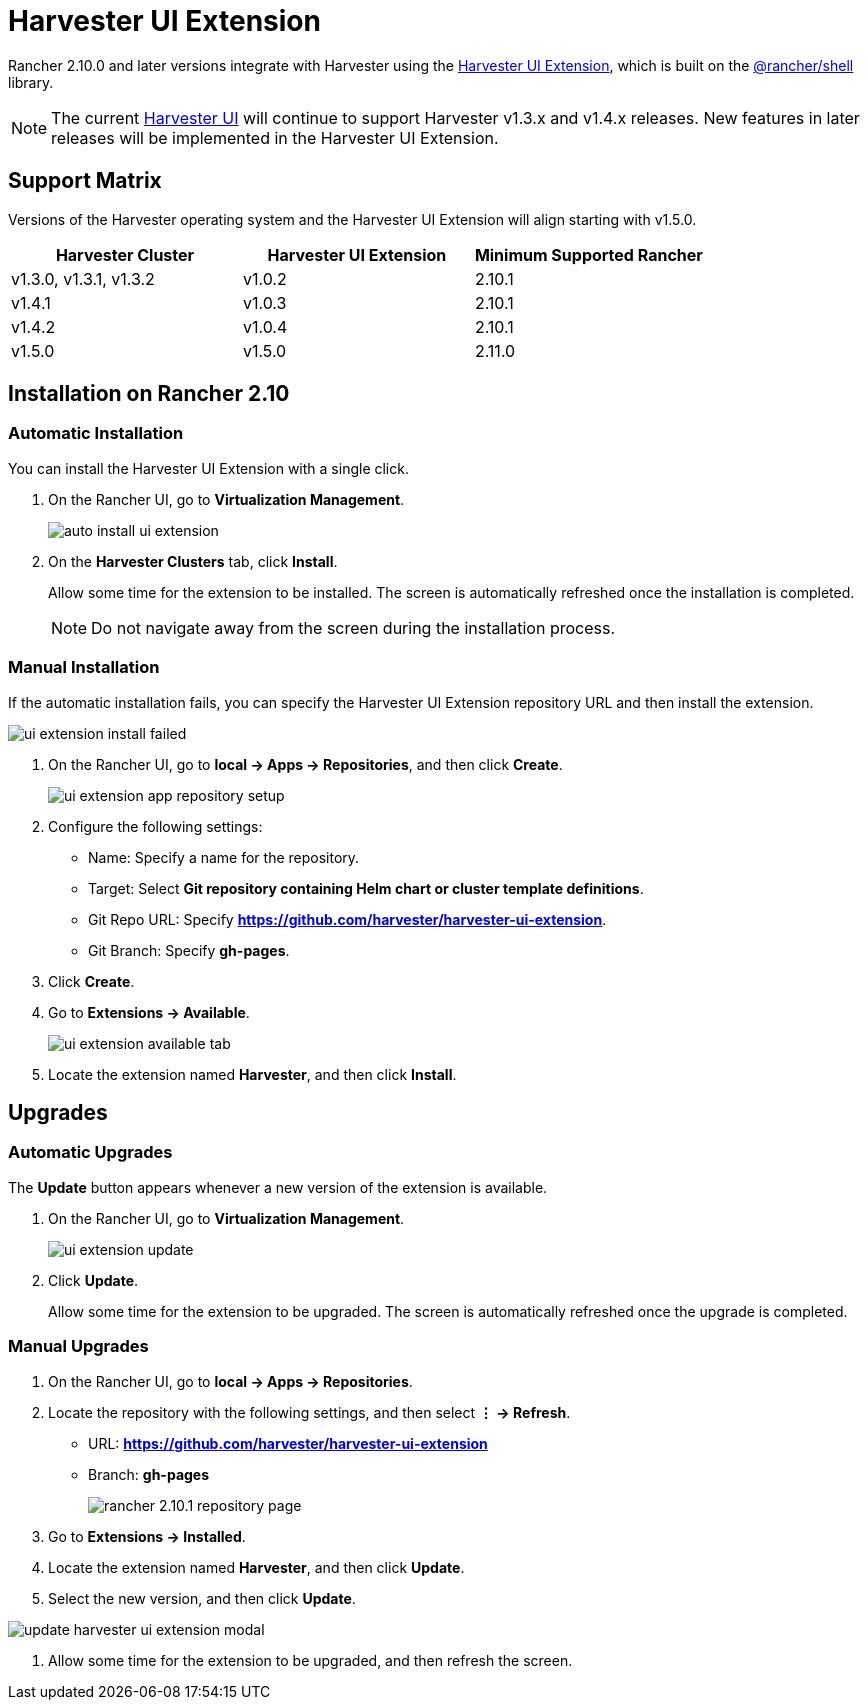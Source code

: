 = Harvester UI Extension

Rancher 2.10.0 and later versions integrate with Harvester using the https://github.com/harvester/harvester-ui-extension[Harvester UI Extension], which is built on the https://www.npmjs.com/package/@rancher/shell[@rancher/shell] library.

[NOTE]
====
The current https://github.com/harvester/dashboard[Harvester UI] will continue to support Harvester v1.3.x and v1.4.x releases. New features in later releases will be implemented in the Harvester UI Extension.
====

== Support Matrix

Versions of the Harvester operating system and the Harvester UI Extension will align starting with v1.5.0.

|===
| Harvester Cluster | Harvester UI Extension | Minimum Supported Rancher

| v1.3.0, v1.3.1,  v1.3.2
| v1.0.2
| 2.10.1

| v1.4.1 
| v1.0.3
| 2.10.1

| v1.4.2
| v1.0.4
| 2.10.1

| v1.5.0
| v1.5.0
| 2.11.0
|===

## Installation on Rancher 2.10

### Automatic Installation

You can install the Harvester UI Extension with a single click.

. On the Rancher UI, go to *Virtualization Management*.
+
image::rancher/auto-install-ui-extension.png[]

. On the *Harvester Clusters* tab, click *Install*.
+
Allow some time for the extension to be installed. The screen is automatically refreshed once the installation is completed.
+
[NOTE]
====
Do not navigate away from the screen during the installation process.
====

=== Manual Installation

If the automatic installation fails, you can specify the Harvester UI Extension repository URL and then install the extension.

image::rancher/ui-extension-install-failed.png[]

. On the Rancher UI, go to *local -> Apps -> Repositories*, and then click *Create*.
+
image::rancher/ui-extension-app-repository-setup.png[]

. Configure the following settings:
+
* Name: Specify a name for the repository.
* Target: Select **Git repository containing Helm chart or cluster template definitions**.
* Git Repo URL: Specify **https://github.com/harvester/harvester-ui-extension**.
* Git Branch: Specify **gh-pages**.

. Click *Create*.

. Go to **Extensions -> Available**.
+
image::rancher/ui-extension-available-tab.png[]

. Locate the extension named *Harvester*, and then click *Install*.

== Upgrades

=== Automatic Upgrades

The *Update* button appears whenever a new version of the extension is available.

. On the Rancher UI, go to *Virtualization Management*.
+
image::rancher/ui-extension-update.png[]

. Click *Update*.
+
Allow some time for the extension to be upgraded. The screen is automatically refreshed once the upgrade is completed.

=== Manual Upgrades

. On the Rancher UI, go to *local -> Apps -> Repositories*.

. Locate the repository with the following settings, and then select *⋮ -> Refresh*.
+
* URL: **https://github.com/harvester/harvester-ui-extension**
* Branch: **gh-pages**
+
image::upgrade/rancher-2.10.1-repository-page.png[]

. Go to *Extensions -> Installed*.

. Locate the extension named *Harvester*, and then click *Update*.

. Select the new version, and then click *Update*.

image::upgrade/update-harvester-ui-extension-modal.png[]

. Allow some time for the extension to be upgraded, and then refresh the screen.